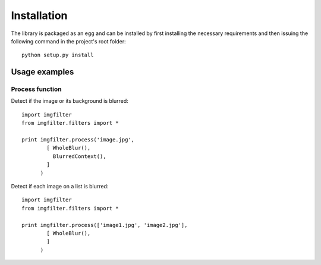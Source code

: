 .. _installation:


Installation
************

The library is packaged as an egg and can be installed by first installing
the necessary requirements and then issuing the following
command in the project's root folder::

    python setup.py install

Usage examples
==============

Process function
----------------


Detect if the image or its background is blurred::

    import imgfilter
    from imgfilter.filters import *

    print imgfilter.process('image.jpg',
            [ WholeBlur(),
              BlurredContext(),
            ]
          )

Detect if each image on a list is blurred::

    import imgfilter
    from imgfilter.filters import *

    print imgfilter.process(['image1.jpg', 'image2.jpg'],
            [ WholeBlur(),
            ]
          )
